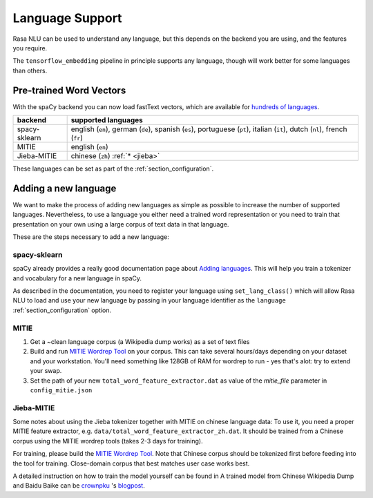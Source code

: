 .. _section_languages:

Language Support
================

Rasa NLU can be used to understand any language, but this depends on 
the backend you are using, and the features you require.

The ``tensorflow_embedding`` pipeline in principle supports any language, 
though will work better for some languages than others.

Pre-trained Word Vectors
------------------------

With the spaCy backend you can now load fastText vectors, which are available 
for `hundreds of languages <https://github.com/facebookresearch/fastText/blob/master/pretrained-vectors.md>`_.


=============  ==============================
backend        supported languages
=============  ==============================
spacy-sklearn  english (``en``),
               german (``de``),
               spanish (``es``),
               portuguese (``pt``),
               italian (``it``),
               dutch (``nl``),
               french (``fr``)
MITIE          english (``en``)
Jieba-MITIE    chinese (``zh``) :ref:`* <jieba>`
=============  ==============================

These languages can be set as part of the :ref:`section_configuration`.

Adding a new language
---------------------
We want to make the process of adding new languages as simple as possible to increase the number of
supported languages. Nevertheless, to use a language you either need a trained word representation or
you need to train that presentation on your own using a large corpus of text data in that language.

These are the steps necessary to add a new language:

spacy-sklearn
^^^^^^^^^^^^^

spaCy already provides a really good documentation page about `Adding languages <https://spacy.io/docs/usage/adding-languages>`_.
This will help you train a tokenizer and vocabulary for a new language in spaCy.

As described in the documentation, you need to register your language using ``set_lang_class()`` which will
allow Rasa NLU to load and use your new language by passing in your language identifier as the ``language`` :ref:`section_configuration` option.

MITIE
^^^^^

1. Get a ~clean language corpus (a Wikipedia dump works) as a set of text files
2. Build and run `MITIE Wordrep Tool`_ on your corpus. This can take several hours/days depending on your dataset and your workstation. You'll need something like 128GB of RAM for wordrep to run - yes that's alot: try to extend your swap.
3. Set the path of your new ``total_word_feature_extractor.dat`` as value of the *mitie_file* parameter in ``config_mitie.json``

.. _jieba:

Jieba-MITIE
^^^^^^^^^^^

Some notes about using the Jieba tokenizer together with MITIE on chinese
language data: To use it, you need a proper MITIE feature extractor, e.g.
``data/total_word_feature_extractor_zh.dat``. It should be trained
from a Chinese corpus using the MITIE wordrep tools
(takes 2-3 days for training).

For training, please build the
`MITIE Wordrep Tool`_.
Note that Chinese corpus should be tokenized first before feeding
into the tool for training. Close-domain corpus that best matches
user case works best.

A detailed instruction on how to train the model yourself can be found in
A trained model from Chinese Wikipedia Dump and Baidu Baike can be `crownpku <https://github.com/crownpku>`_  's
`blogpost <http://www.crownpku.com/2017/07/27/%E7%94%A8Rasa_NLU%E6%9E%84%E5%BB%BA%E8%87%AA%E5%B7%B1%E7%9A%84%E4%B8%AD%E6%96%87NLU%E7%B3%BB%E7%BB%9F.html>`_.

.. _`MITIE Wordrep Tool`: https://github.com/mit-nlp/MITIE/tree/master/tools/wordrep
